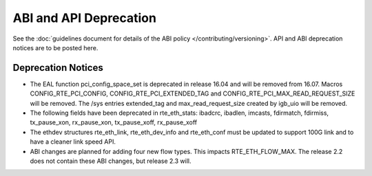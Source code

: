 ABI and API Deprecation
=======================

See the :doc:`guidelines document for details of the ABI policy </contributing/versioning>`.
API and ABI deprecation notices are to be posted here.


Deprecation Notices
-------------------

* The EAL function pci_config_space_set is deprecated in release 16.04
  and will be removed from 16.07.
  Macros CONFIG_RTE_PCI_CONFIG, CONFIG_RTE_PCI_EXTENDED_TAG and
  CONFIG_RTE_PCI_MAX_READ_REQUEST_SIZE will be removed.
  The /sys entries extended_tag and max_read_request_size created by igb_uio
  will be removed.

* The following fields have been deprecated in rte_eth_stats:
  ibadcrc, ibadlen, imcasts, fdirmatch, fdirmiss,
  tx_pause_xon, rx_pause_xon, tx_pause_xoff, rx_pause_xoff

* The ethdev structures rte_eth_link, rte_eth_dev_info and rte_eth_conf
  must be updated to support 100G link and to have a cleaner link speed API.

* ABI changes are planned for adding four new flow types. This impacts
  RTE_ETH_FLOW_MAX. The release 2.2 does not contain these ABI changes,
  but release 2.3 will.
